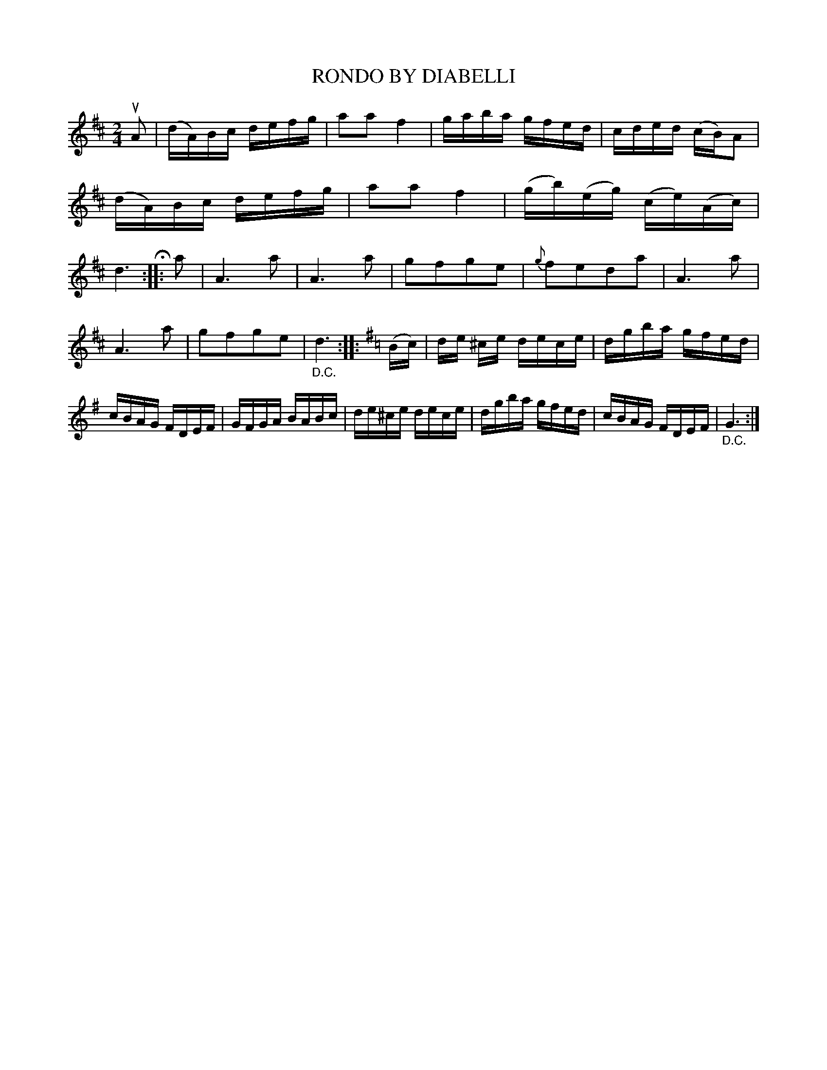 X: 3390
T: RONDO BY DIABELLI
%R: march, reel
B: James Kerr "Merry Melodies" v.3 p.43 #390
Z: 2016 John Chambers <jc:trillian.mit.edu>
N: The 2nd strain has final repeat but no initial repeat; fixed.
N: (The 3rd strain has both initial and final repeats; not fixed.)
M: 2/4
L: 1/16
%%slurgraces yes
%%graceslurs yes
K: D
uA2 |\
(dA)Bc defg | a2a2 f4 | gaba gfed | cded (cB)A2 |\
(dA)Bc defg | a2a2 f4 | (gb)(eg) (ce)(Ac) | d6 H::\
a2 |\
A6 a2 | A6 a2 | g2f2g2e2 | {g}f2e2d2a2 |\
A6 a2 |
A6 a2 | g2f2g2e2 | "_D.C."d6 ::\
[K:=c][K:G]\
(Bc) |\
de ^ce dece | dgba gfed | cBAG FDEF | GFGA BABc |\
de^ce dece | dgba gfed | cBAG FDEF | "_D.C."G6 :|

